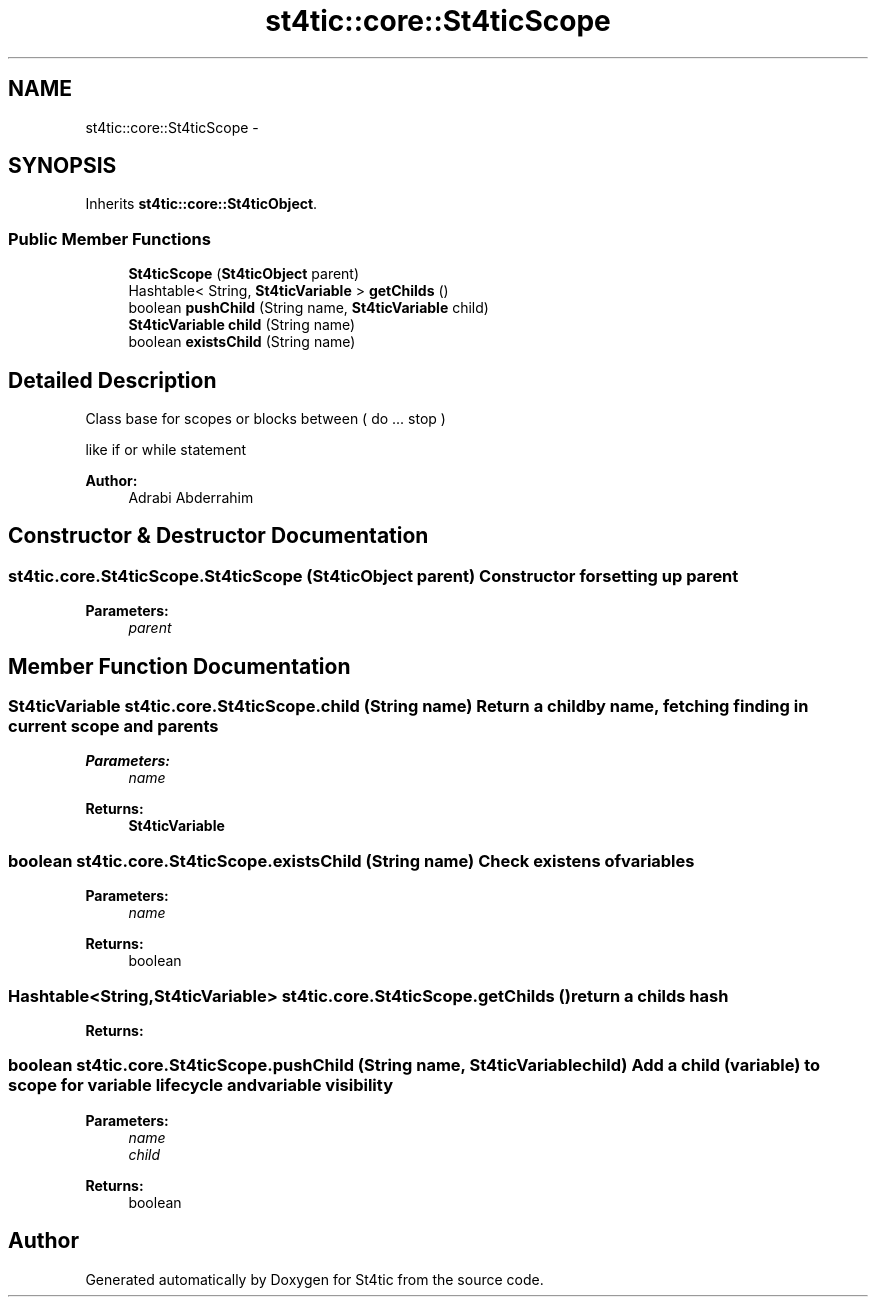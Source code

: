 .TH "st4tic::core::St4ticScope" 3 "27 Dec 2009" "Version 1.0" "St4tic" \" -*- nroff -*-
.ad l
.nh
.SH NAME
st4tic::core::St4ticScope \- 
.SH SYNOPSIS
.br
.PP
.PP
Inherits \fBst4tic::core::St4ticObject\fP.
.SS "Public Member Functions"

.in +1c
.ti -1c
.RI "\fBSt4ticScope\fP (\fBSt4ticObject\fP parent)"
.br
.ti -1c
.RI "Hashtable< String, \fBSt4ticVariable\fP > \fBgetChilds\fP ()"
.br
.ti -1c
.RI "boolean \fBpushChild\fP (String name, \fBSt4ticVariable\fP child)"
.br
.ti -1c
.RI "\fBSt4ticVariable\fP \fBchild\fP (String name)"
.br
.ti -1c
.RI "boolean \fBexistsChild\fP (String name)"
.br
.in -1c
.SH "Detailed Description"
.PP 
Class base for scopes or blocks between ( do ... stop )
.PP
... something ... do here ... stop
.PP
like if or while statement
.PP
\fBAuthor:\fP
.RS 4
Adrabi Abderrahim 
.RE
.PP

.SH "Constructor & Destructor Documentation"
.PP 
.SS "st4tic.core.St4ticScope.St4ticScope (\fBSt4ticObject\fP parent)"Constructor for setting up parent 
.PP
\fBParameters:\fP
.RS 4
\fIparent\fP 
.RE
.PP

.SH "Member Function Documentation"
.PP 
.SS "\fBSt4ticVariable\fP st4tic.core.St4ticScope.child (String name)"Return a child by name, fetching finding in current scope and parents
.PP
\fBParameters:\fP
.RS 4
\fIname\fP 
.RE
.PP
\fBReturns:\fP
.RS 4
\fBSt4ticVariable\fP 
.RE
.PP

.SS "boolean st4tic.core.St4ticScope.existsChild (String name)"Check existens of variables 
.PP
\fBParameters:\fP
.RS 4
\fIname\fP 
.RE
.PP
\fBReturns:\fP
.RS 4
boolean 
.RE
.PP

.SS "Hashtable<String,\fBSt4ticVariable\fP> st4tic.core.St4ticScope.getChilds ()"return a childs hash 
.PP
\fBReturns:\fP
.RS 4

.RE
.PP

.SS "boolean st4tic.core.St4ticScope.pushChild (String name, \fBSt4ticVariable\fP child)"Add a child (variable) to scope for variable lifecycle and variable visibility
.PP
\fBParameters:\fP
.RS 4
\fIname\fP 
.br
\fIchild\fP 
.RE
.PP
\fBReturns:\fP
.RS 4
boolean 
.RE
.PP


.SH "Author"
.PP 
Generated automatically by Doxygen for St4tic from the source code.
